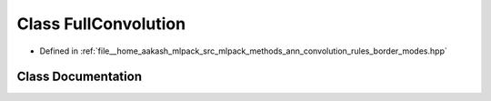.. _exhale_class_classmlpack_1_1ann_1_1FullConvolution:

Class FullConvolution
=====================

- Defined in :ref:`file__home_aakash_mlpack_src_mlpack_methods_ann_convolution_rules_border_modes.hpp`


Class Documentation
-------------------


.. doxygenclass:: mlpack::ann::FullConvolution
   :members:
   :protected-members:
   :undoc-members: